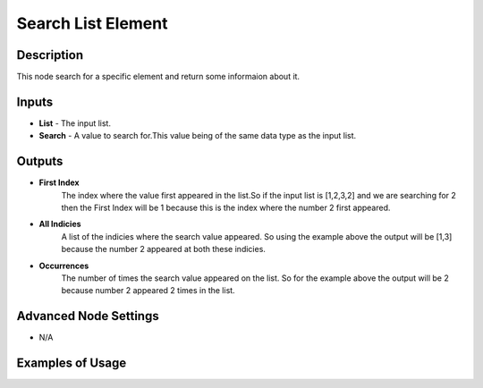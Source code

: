 Search List Element
===================

Description
-----------
This node search for a specific element and return some informaion about it.

.. image:: images/search_list_element_node.png
   :width: 160pt

Inputs
------

- **List** - The input list.
- **Search** - A value to search for.This value being of the same data type as the input list.

Outputs
-------

- **First Index**
    The index where the value first appeared in the list.So if the input list is
    [1,2,3,2] and we are searching for 2 then the First Index will be 1 because
    this is the index where the number 2 first appeared.

- **All Indicies**
    A list of the indicies where the search value appeared. So using the example
    above the output will be [1,3] because the number 2 appeared at both these indicies.

- **Occurrences**
    The number of times the search value appeared on the list. So for the example
    above the output will be 2 because number 2 appeared 2 times in the list.

Advanced Node Settings
----------------------

- N/A

Examples of Usage
-----------------

.. image:: gifs/search_list_element_node_example.gif
